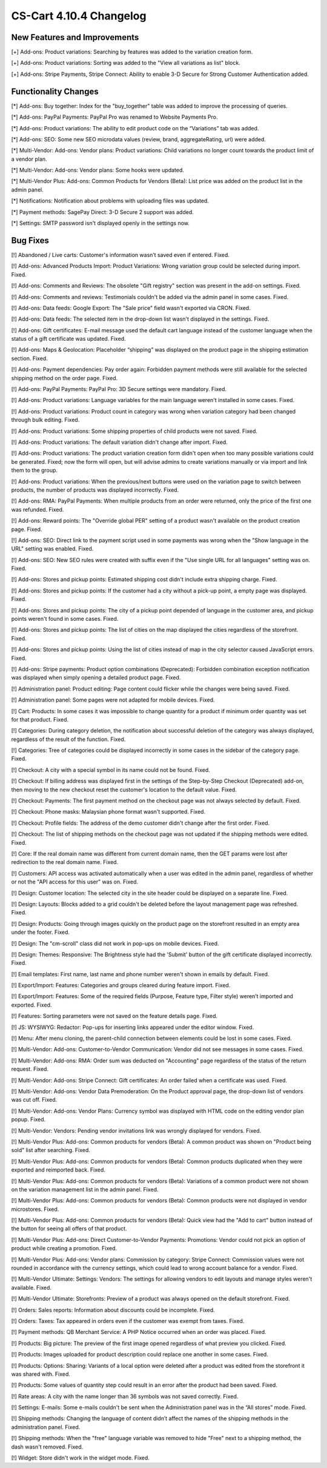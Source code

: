 ************************
CS-Cart 4.10.4 Changelog
************************

=============================
New Features and Improvements
=============================

[+] Add-ons: Product variations: Searching by features was added to the variation creation form.

[+] Add-ons: Product variations: Sorting was added to the "View all variations as list" block.

[+] Add-ons: Stripe Payments, Stripe Connect: Ability to enable 3-D Secure for Strong Customer Authentication added.

=====================
Functionality Changes
=====================

[*] Add-ons: Buy together: Index for the "buy_together" table was added to improve the processing of queries.

[*] Add-ons: PayPal Payments: PayPal Pro was renamed to Website Payments Pro.

[*] Add-ons: Product variations: The ability to edit product code on the “Variations” tab was added.

[*] Add-ons: SEO: Some new SEO microdata values (review, brand, aggregateRating, url) were added.

[*] Multi-Vendor: Add-ons: Vendor plans: Product variations: Child variations no longer count towards the product limit of a vendor plan.

[*] Multi-Vendor: Add-ons: Vendor plans: Some hooks were updated.

[*] Multi-Vendor Plus: Add-ons: Common Products for Vendors (Beta): List price was added on the product list in the admin panel.

[*] Notifications: Notification about problems with uploading files was updated.

[*] Payment methods: SagePay Direct: 3-D Secure 2 support was added.

[*] Settings: SMTP password isn't displayed openly in the settings now.

=========
Bug Fixes
=========

[!] Abandoned / Live carts: Customer's information wasn’t saved even if entered. Fixed.

[!] Add-ons: Advanced Products Import: Product Variations: Wrong variation group could be selected during import. Fixed.

[!] Add-ons: Comments and Reviews: The obsolete "Gift registry" section was present in the add-on settings. Fixed.

[!] Add-ons: Comments and reviews: Testimonials couldn't be added via the admin panel in some cases. Fixed.

[!] Add-ons: Data feeds: Google Export: The "Sale price" field wasn't exported via CRON. Fixed.

[!] Add-ons: Data feeds: The selected item in the drop-down list wasn't displayed in the settings. Fixed.

[!] Add-ons: Gift certificates: E-mail message used the default cart language instead of the customer language when the status of a gift certificate was updated. Fixed.

[!] Add-ons: Maps & Geolocation: Placeholder “shipping” was displayed on the product page in the shipping estimation section. Fixed.

[!] Add-ons: Payment dependencies: Pay order again: Forbidden payment methods were still available for the selected shipping method on the order page. Fixed.

[!] Add-ons: PayPal Payments: PayPal Pro: 3D Secure settings were mandatory. Fixed.

[!] Add-ons: Product variations: Language variables for the main language weren't installed in some cases. Fixed.

[!] Add-ons: Product variations: Product count in category was wrong when variation category had been changed through bulk editing. Fixed.

[!] Add-ons: Product variations: Some shipping properties of child products were not saved. Fixed.

[!] Add-ons: Product variations: The default variation didn't change after import. Fixed.

[!] Add-ons: Product variations: The product variation creation form didn't open when too many possible variations could be generated. Fixed; now the form will open, but will advise admins to create variations manually or via import and link them to the group.

[!] Add-ons: Product variations: When the previous/next buttons were used on the variation page to switch between products, the number of products was displayed incorrectly. Fixed.

[!] Add-ons: RMA: PayPal Payments: When multiple products from an order were returned, only the price of the first one was refunded. Fixed.

[!] Add-ons: Reward points: The "Override global PER" setting of a product wasn't available on the product creation page. Fixed.

[!] Add-ons: SEO: Direct link to the payment script used in some payments was wrong when the "Show language in the URL" setting was enabled. Fixed.

[!] Add-ons: SEO: New SEO rules were created with suffix even if the "Use single URL for all languages" setting was on. Fixed.

[!] Add-ons: Stores and pickup points: Estimated shipping cost didn't include extra shipping charge. Fixed.

[!] Add-ons: Stores and pickup points: If the customer had a city without a pick-up point, a empty page was displayed. Fixed.

[!] Add-ons: Stores and pickup points: The city of a pickup point depended of language in the customer area, and pickup points weren't found in some cases. Fixed.

[!] Add-ons: Stores and pickup points: The list of cities on the map displayed the cities regardless of the storefront. Fixed.

[!] Add-ons: Stores and pickup points: Using the list of cities instead of map in the city selector caused JavaScript errors. Fixed.

[!] Add-ons: Stripe payments: Product option combinations (Deprecated): Forbidden combination exception notification was displayed when simply opening a detailed product page. Fixed.

[!] Administration panel: Product editing: Page content could flicker while the changes were being saved. Fixed.

[!] Administration panel: Some pages were not adapted for mobile devices. Fixed.

[!] Cart: Products: In some cases it was impossible to change quantity for a product if minimum order quantity was set for that product. Fixed.

[!] Categories: During category deletion, the notification about successful deletion of the category was always displayed, regardless of the result of the function. Fixed.

[!] Categories: Tree of categories could be displayed incorrectly in some cases in the sidebar of the category page. Fixed.

[!] Checkout: A city with a special symbol in its name could not be found. Fixed.

[!] Checkout: If billing address was displayed first in the settings of the Step-by-Step Checkout (Deprecated) add-on, then moving to the new checkout reset the customer's location to the default value. Fixed.

[!] Checkout: Payments: The first payment method on the checkout page was not always selected by default. Fixed.

[!] Checkout: Phone masks: Malaysian phone format wasn't supported. Fixed.

[!] Checkout: Profile fields: The address of the demo customer didn't change after the first order. Fixed.

[!] Checkout: The list of shipping methods on the checkout page was not updated if the shipping methods were edited. Fixed.

[!] Core: If the real domain name was different from current domain name, then the GET params were lost after redirection to the real domain name. Fixed.

[!] Customers: API access was activated automatically when a user was edited in the admin panel, regardless of whether or not the "API access for this user" was on. Fixed.

[!] Design: Customer location: The selected city in the site header could be displayed on a separate line. Fixed.

[!] Design: Layouts: Blocks added to a grid couldn't be deleted before the layout management page was refreshed. Fixed.

[!] Design: Products: Going through images quickly on the product page on the storefront resulted in an empty area under the footer. Fixed.

[!] Design: The "cm-scroll" class did not work in pop-ups on mobile devices. Fixed.

[!] Design: Themes: Responsive: The Brightness style had the 'Submit' button of the gift certificate displayed incorrectly. Fixed.

[!] Email templates: First name, last name and phone number weren't shown in emails by default. Fixed.

[!] Export/Import: Features: Categories and groups cleared during feature import. Fixed.

[!] Export/Import: Features: Some of the required fields (Purpose, Feature type, Filter style) weren’t imported and exported. Fixed.

[!] Features: Sorting parameters were not saved on the feature details page. Fixed.

[!] JS: WYSIWYG: Redactor: Pop-ups for inserting links appeared under the editor window. Fixed.

[!] Menu: After menu cloning, the parent-child connection between elements could be lost in some cases. Fixed.

[!] Multi-Vendor: Add-ons: Customer-to-Vendor Communication: Vendor did not see messages in some cases. Fixed.

[!] Multi-Vendor: Add-ons: RMA: Order sum was deducted on "Accounting" page regardless of the status of the return request. Fixed.

[!] Multi-Vendor: Add-ons: Stripe Connect: Gift certificates: An order failed when a certificate was used. Fixed.

[!] Multi-Vendor: Add-ons: Vendor Data Premoderation: On the Product approval page, the drop-down list of vendors was cut off. Fixed.

[!] Multi-Vendor: Add-ons: Vendor Plans: Currency symbol was displayed with HTML code on the editing vendor plan popup. Fixed.

[!] Multi-Vendor: Vendors: Pending vendor invitations link was wrongly displayed for vendors. Fixed.

[!] Multi-Vendor Plus: Add-ons: Common products for vendors (Beta): A common product was shown on "Product being sold" list after searching. Fixed.

[!] Multi-Vendor Plus: Add-ons: Common products for vendors (Beta): Common products duplicated when they were exported and reimported back. Fixed.

[!] Multi-Vendor Plus: Add-ons: Common products for vendors (Beta): Variations of a common product were not shown on  the variation management list in the admin panel. Fixed.

[!] Multi-Vendor Plus: Add-ons: Common products for vendors (Beta): Common products were not displayed in vendor microstores. Fixed.

[!] Multi-Vendor Plus: Add-ons: Common products for vendors (Beta): Quick view had the "Add to cart" button instead of the button for seeing all offers of that product.

[!] Multi-Vendor Plus: Add-ons: Direct Customer-to-Vendor Payments: Promotions: Vendor could not pick an option of product while creating a promotion. Fixed.

[!] Multi-Vendor Plus: Add-ons: Vendor plans: Commission by category: Stripe Connect: Commission values were not rounded in accordance with the currency settings, which could lead to wrong account balance for a vendor. Fixed.

[!] Multi-Vendor Ultimate: Settings: Vendors: The settings for allowing vendors to edit layouts and manage styles weren't available. Fixed.

[!] Multi-Vendor Ultimate: Storefronts: Preview of a product was always opened on the default storefront. Fixed.

[!] Orders: Sales reports: Information about discounts could be incomplete. Fixed.

[!] Orders: Taxes: Tax appeared in orders even if the customer was exempt from taxes. Fixed.

[!] Payment methods: QB Merchant Service: A PHP Notice occurred when an order was placed. Fixed.

[!] Products: Big picture: The preview of the first image opened regardless of what preview you clicked. Fixed.

[!] Products: Images uploaded for product description could replace one another in some cases. Fixed.

[!] Products: Options: Sharing: Variants of a local option were deleted after a product was edited from the storefront it was shared with. Fixed.

[!] Products: Some values of quantity step could result in an error after the product had been saved. Fixed.

[!] Rate areas: A city with the name longer than 36 symbols was not saved correctly. Fixed.

[!] Settings: E-mails: Some e-mails couldn't be sent when the Administration panel was in the “All stores” mode. Fixed.

[!] Shipping methods: Changing the language of content didn’t affect the names of the shipping methods in the administration panel. Fixed.

[!] Shipping methods: When the "free" language variable was removed to hide "Free" next to a shipping method, the dash wasn't removed. Fixed.

[!] Widget: Store didn't work in the widget mode. Fixed.
